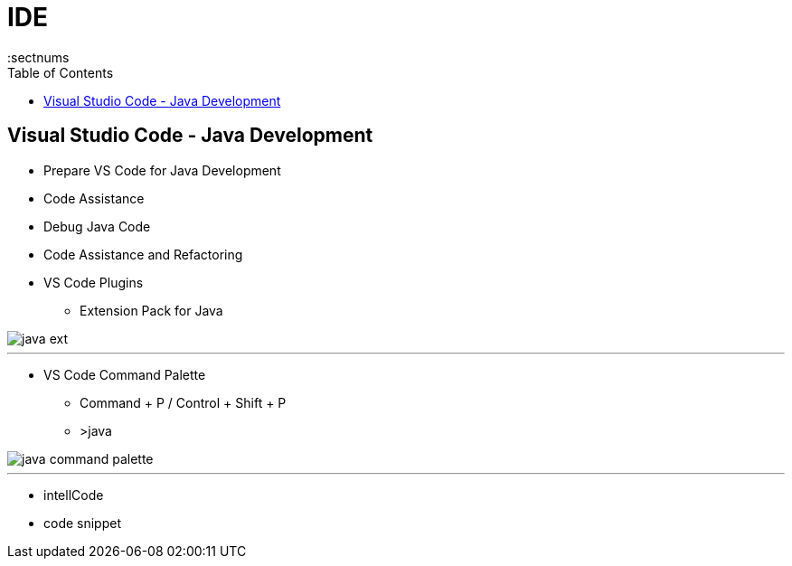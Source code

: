 = IDE
:toc: right
:toclevels: 5
:sectnums

== Visual Studio Code - Java Development

* Prepare VS Code for Java Development
* Code Assistance
* Debug Java Code
* Code Assistance and Refactoring
* VS Code Plugins
** Extension Pack for Java

image::java-ext.png[]

---

* VS Code Command Palette
** Command + P / Control + Shift + P
** >java

image::java-command-palette.png[]

---

* intellCode
* code snippet